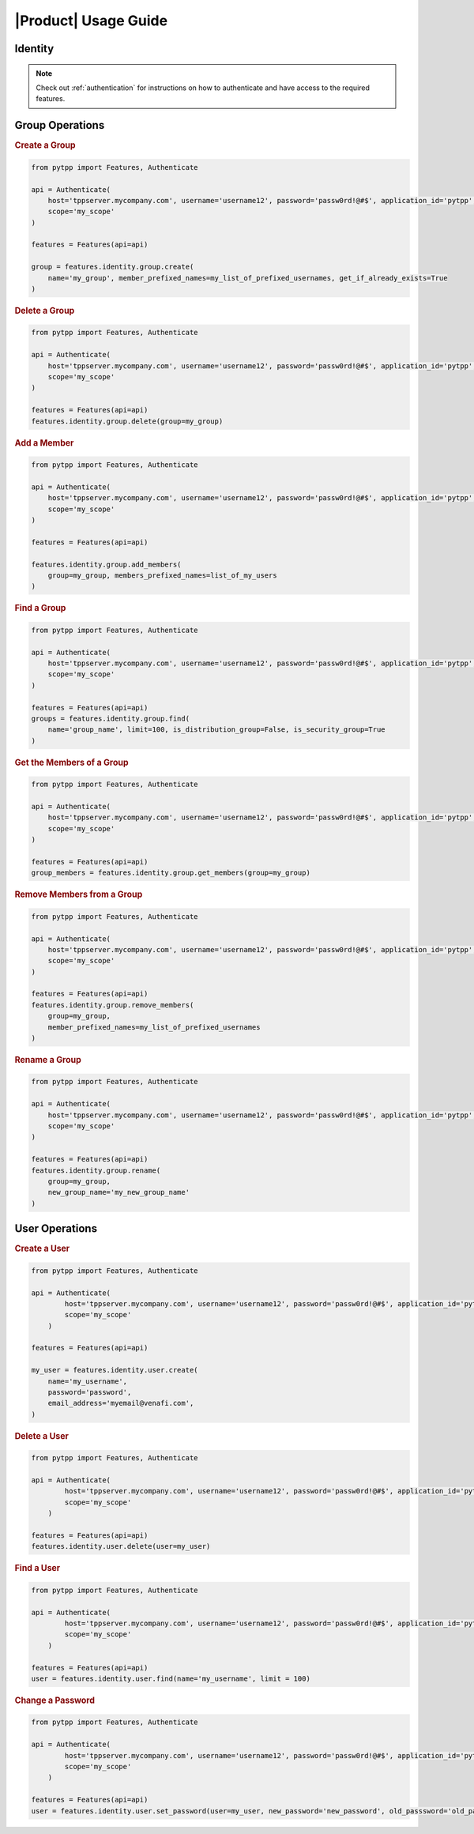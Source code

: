 .. _identity:

|Product| Usage Guide
=====================

Identity
--------
.. note::
    Check out :ref:`authentication` for instructions on how to authenticate and have access to the required features.

Group Operations
----------------

.. rubric:: Create a Group
.. code-block:: python

    from pytpp import Features, Authenticate

    api = Authenticate(
        host='tppserver.mycompany.com', username='username12', password='passw0rd!@#$', application_id='pytpp',
        scope='my_scope'
    )

    features = Features(api=api)

    group = features.identity.group.create(
        name='my_group', member_prefixed_names=my_list_of_prefixed_usernames, get_if_already_exists=True
    )
.. rubric:: Delete a Group
.. code-block:: python

    from pytpp import Features, Authenticate

    api = Authenticate(
        host='tppserver.mycompany.com', username='username12', password='passw0rd!@#$', application_id='pytpp',
        scope='my_scope'
    )

    features = Features(api=api)
    features.identity.group.delete(group=my_group)
.. rubric:: Add a Member
.. code-block:: python

    from pytpp import Features, Authenticate

    api = Authenticate(
        host='tppserver.mycompany.com', username='username12', password='passw0rd!@#$', application_id='pytpp',
        scope='my_scope'
    )

    features = Features(api=api)

    features.identity.group.add_members(
        group=my_group, members_prefixed_names=list_of_my_users
    )

.. rubric:: Find a Group
.. code-block:: python

    from pytpp import Features, Authenticate

    api = Authenticate(
        host='tppserver.mycompany.com', username='username12', password='passw0rd!@#$', application_id='pytpp',
        scope='my_scope'
    )

    features = Features(api=api)
    groups = features.identity.group.find(
        name='group_name', limit=100, is_distribution_group=False, is_security_group=True
    )
.. rubric:: Get the Members of a Group
.. code-block:: python

    from pytpp import Features, Authenticate

    api = Authenticate(
        host='tppserver.mycompany.com', username='username12', password='passw0rd!@#$', application_id='pytpp',
        scope='my_scope'
    )

    features = Features(api=api)
    group_members = features.identity.group.get_members(group=my_group)
.. rubric:: Remove Members from a Group
.. code-block:: python

    from pytpp import Features, Authenticate

    api = Authenticate(
        host='tppserver.mycompany.com', username='username12', password='passw0rd!@#$', application_id='pytpp',
        scope='my_scope'
    )

    features = Features(api=api)
    features.identity.group.remove_members(
        group=my_group,
        member_prefixed_names=my_list_of_prefixed_usernames
    )
.. rubric:: Rename a Group
.. code-block:: python

    from pytpp import Features, Authenticate

    api = Authenticate(
        host='tppserver.mycompany.com', username='username12', password='passw0rd!@#$', application_id='pytpp',
        scope='my_scope'
    )

    features = Features(api=api)
    features.identity.group.rename(
        group=my_group,
        new_group_name='my_new_group_name'
    )

User Operations
---------------

.. rubric:: Create a User
.. code-block:: python

    from pytpp import Features, Authenticate

    api = Authenticate(
            host='tppserver.mycompany.com', username='username12', password='passw0rd!@#$', application_id='pytpp',
            scope='my_scope'
        )

    features = Features(api=api)

    my_user = features.identity.user.create(
        name='my_username',
        password='password',
        email_address='myemail@venafi.com',
    )
.. rubric:: Delete a User
.. code-block:: python

    from pytpp import Features, Authenticate

    api = Authenticate(
            host='tppserver.mycompany.com', username='username12', password='passw0rd!@#$', application_id='pytpp',
            scope='my_scope'
        )

    features = Features(api=api)
    features.identity.user.delete(user=my_user)
.. rubric:: Find a User
.. code-block:: python

    from pytpp import Features, Authenticate

    api = Authenticate(
            host='tppserver.mycompany.com', username='username12', password='passw0rd!@#$', application_id='pytpp',
            scope='my_scope'
        )

    features = Features(api=api)
    user = features.identity.user.find(name='my_username', limit = 100)
.. rubric:: Change a Password
.. code-block:: python

    from pytpp import Features, Authenticate

    api = Authenticate(
            host='tppserver.mycompany.com', username='username12', password='passw0rd!@#$', application_id='pytpp',
            scope='my_scope'
        )

    features = Features(api=api)
    user = features.identity.user.set_password(user=my_user, new_password='new_password', old_passsword='old_password')
